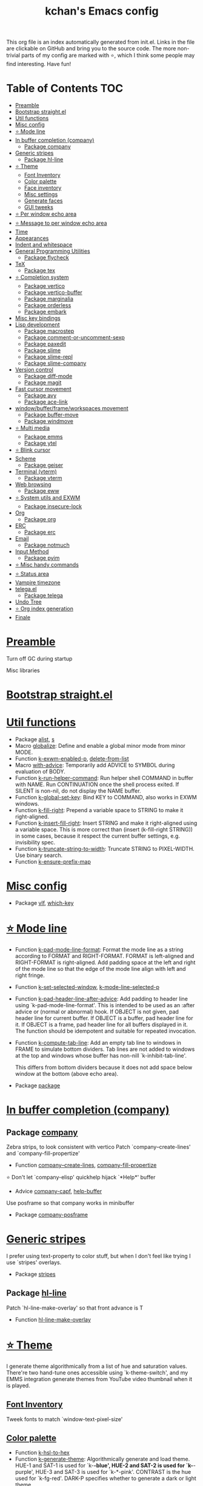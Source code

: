 #+TITLE: kchan's Emacs config

This org file is an index automatically generated from init.el.
Links in the file are clickable on GitHub and bring you to the
source code.  The more non-trivial parts of my config are marked
with ⭐, which I think some people may find interesting. Have
fun!

* Table of Contents :TOC:
- [[#preamble][Preamble]]
- [[#bootstrap-straightel][Bootstrap straight.el]]
- [[#util-functions][Util functions]]
- [[#misc-config][Misc config]]
- [[#-mode-line][⭐ Mode line]]
- [[#in-buffer-completion-company][In buffer completion (company)]]
  - [[#package-company][Package company]]
- [[#generic-stripes][Generic stripes]]
  - [[#package-hl-line][Package hl-line]]
- [[#-theme][⭐ Theme]]
  - [[#font-inventory][Font Inventory]]
  - [[#color-palette][Color palette]]
  - [[#face-inventory][Face inventory]]
  - [[#misc-settings][Misc settings]]
  - [[#generate-faces][Generate faces]]
  - [[#gui-tweeks][GUI tweeks]]
- [[#-per-window-echo-area][⭐ Per window echo area]]
- [[#-message-to-per-window-echo-area][⭐ Message to per window echo area]]
- [[#time][Time]]
- [[#appearances][Appearances]]
- [[#indent-and-whitespace][Indent and whitespace]]
- [[#general-programming-utilities][General Programming Utilities]]
  - [[#package-flycheck][Package flycheck]]
- [[#tex][TeX]]
  - [[#package-tex][Package tex]]
- [[#-completion-system][⭐ Completion system]]
  - [[#package-vertico][Package vertico]]
  - [[#package-vertico-buffer][Package vertico-buffer]]
  - [[#package-marginalia][Package marginalia]]
  - [[#package-orderless][Package orderless]]
  - [[#package-embark][Package embark]]
- [[#misc-key-bindings][Misc key bindings]]
- [[#lisp-development][Lisp development]]
  - [[#package-macrostep][Package macrostep]]
  - [[#package-comment-or-uncomment-sexp][Package comment-or-uncomment-sexp]]
  - [[#package-paxedit][Package paxedit]]
  - [[#package-slime][Package slime]]
  - [[#package-slime-repl][Package slime-repl]]
  - [[#package-slime-company][Package slime-company]]
- [[#version-control][Version control]]
  - [[#package-diff-mode][Package diff-mode]]
  - [[#package-magit][Package magit]]
- [[#fast-cursor-movement][Fast cursor movement]]
  - [[#package-avy][Package avy]]
  - [[#package-ace-link][Package ace-link]]
- [[#windowbufferframeworkspaces-movement][window/buffer/frame/workspaces movement]]
  - [[#package-buffer-move][Package buffer-move]]
  - [[#package-windmove][Package windmove]]
- [[#-multi-media][⭐ Multi media]]
  - [[#package-emms][Package emms]]
  - [[#package-ytel][Package ytel]]
- [[#-blink-cursor][⭐ Blink cursor]]
- [[#scheme][Scheme]]
  - [[#package-geiser][Package geiser]]
- [[#terminal-vterm][Terminal (vterm)]]
  - [[#package-vterm][Package vterm]]
- [[#web-browsing][Web browsing]]
  - [[#package-eww][Package eww]]
- [[#-system-utils-and-exwm][⭐ System utils and EXWM]]
  - [[#package-insecure-lock][Package insecure-lock]]
- [[#org][Org]]
  - [[#package-org][Package org]]
- [[#erc][ERC]]
  - [[#package-erc][Package erc]]
- [[#email][Email]]
  - [[#package-notmuch][Package notmuch]]
- [[#input-method][Input Method]]
  - [[#package-pyim][Package pyim]]
- [[#-misc-handy-commands][⭐ Misc handy commands]]
- [[#-status-area][⭐ Status area]]
- [[#vampire-timezone][Vampire timezone]]
- [[#telegael][telega.el]]
  - [[#package-telega][Package telega]]
- [[#undo-tree][Undo Tree]]
- [[#-org-index-generation][⭐ Org index generation]]
- [[#finale][Finale]]

* [[file:init.el#L5][Preamble]]
 Turn off GC during startup

 Misc libraries

* [[file:init.el#L15][Bootstrap straight.el]]

* [[file:init.el#L37][Util functions]]
  - Package [[file:init.el#L39][alist]], [[file:init.el#L41][s]]
  - Macro [[file:init.el#L44][globalize]]: Define and enable a global minor mode from minor MODE.
  - Function [[file:init.el#L52][k-exwm-enabled-p]], [[file:init.el#L55][delete-from-list]]
  - Macro [[file:init.el#L58][with-advice]]: Temporarily add ADVICE to SYMBOL during evaluation of BODY.
  - Function [[file:init.el#L68][k-run-helper-command]]: Run helper shell COMMAND in buffer with NAME.
    Run CONTINUATION once the shell process exited.
    If SILENT is non-nil, do not display the NAME buffer.
  - Function [[file:init.el#L86][k-global-set-key]]: Bind KEY to COMMAND, also works in EXWM windows.
  - Function [[file:init.el#L92][k-fill-right]]: Prepend a variable space to STRING to make it right-aligned.
  - Function [[file:init.el#L103][k-insert-fill-right]]: Insert STRING and make it right-aligned using a variable space.
    This is more correct than (insert (k-fill-right STRING)) in some
    cases, because it respect the current buffer settings,
    e.g. invisibility spec.
  - Function [[file:init.el#L118][k-truncate-string-to-width]]: Truncate STRING to PIXEL-WIDTH.
    Use binary search.
  - Function [[file:init.el#L133][k-ensure-prefix-map]]

* [[file:init.el#L136][Misc config]]
  - Package [[file:init.el#L167][vlf]], [[file:init.el#L171][which-key]]

* [[file:init.el#L174][⭐ Mode line]]
  - Function [[file:init.el#L180][k-pad-mode-line-format]]: Format the mode line as a string according to FORMAT and RIGHT-FORMAT.
    FORMAT is left-aligned and RIGHT-FORMAT is right-aligned.  Add
    padding space at the left and right of the mode line so that the
    edge of the mode line align with left and right fringe.
  - Function [[file:init.el#L200][k-set-selected-window]], [[file:init.el#L204][k-mode-line-selected-p]]
  - Function [[file:init.el#L239][k-pad-header-line-after-advice]]: Add padding to header line using `k-pad-mode-line-format'.
    This is intended to be used as an :after advice or (normal or
    abnormal) hook.  If OBJECT is not given, pad header line for
    current buffer.  If OBJECT is a buffer, pad header line for it.
    If OBJECT is a frame, pad header line for all buffers displayed
    in it.  The function should be idempotent and suitable for
    repeated invocation.
  - Function [[file:init.el#L261][k-compute-tab-line]]: Add an empty tab line to windows in FRAME to simulate bottom dividers.
    Tab lines are not added to windows at the top and windows whose
    buffer has non-nill `k-inhibit-tab-line'.

    This differs from bottom dividers because it does not add space
    below window at the bottom (above echo area).
  - Package [[file:init.el#L273][package]]

* [[file:init.el#L275][In buffer completion (company)]]

** Package [[file:init.el#L517][company]]

 Zebra strips, to look consistent with vertico Patch `company--create-lines' and `company-fill-propertize'
  - Function [[file:init.el#L290][company--create-lines]], [[file:init.el#L422][company-fill-propertize]]

 ⭐ Don't let `company-elisp' quickhelp hijack `*Help*' buffer
  - Advice [[file:init.el#L508][company-capf]], [[file:init.el#L513][help-buffer]]

 Use posframe so that company works in minibuffer
  - Package [[file:init.el#L521][company-posframe]]

* [[file:init.el#L534][Generic stripes]]
 I prefer using text-property to color stuff, but when I don't feel like trying I use `stripes' overlays.
  - Package [[file:init.el#L540][stripes]]

** Package [[file:init.el#L550][hl-line]]
 Patch `hl-line-make-overlay' so that front advance is T
  - Function [[file:init.el#L547][hl-line-make-overlay]]
* [[file:init.el#L552][⭐ Theme]]
 I generate theme algorithmically from a list of hue and saturation values. There're two hand-tune ones accessible using `k-theme-switch', and my EMMS integration generate themes from YouTube video thumbnail when it is played.

** [[file:init.el#L563][Font Inventory]]
 Tweek fonts to  match `window-text-pixel-size'

** [[file:init.el#L569][Color palette]]
  - Function [[file:init.el#L592][k-hsl-to-hex]]
  - Function [[file:init.el#L600][k-generate-theme]]: Algorithmically generate and load theme.
    HUE-1 and SAT-1 is used for `k-*-blue',
    HUE-2 and SAT-2 is used for `k-*-purple',
    HUE-3 and SAT-3 is used for `k-*-pink'.
    CONTRAST is the hue used for `k-fg-red'.
    DARK-P specifies whether to generate a dark or light theme.

** [[file:init.el#L671][Face inventory]]

** [[file:init.el#L684][Misc settings]]

** [[file:init.el#L688][Generate faces]]
  - Function [[file:init.el#L690][k-load-faces]]: Generate and set faces.
  - Function [[file:init.el#L1119][k-theme-switch]]: Elegantly switch to k-theme with STYLE.

** [[file:init.el#L1126][GUI tweeks]]

 Try not to let underline touch the text.  We use underline to draw a horizontal separator below header line, and this make it look better.

* [[file:init.el#L1150][⭐ Per window echo area]]
 This displays "pseudo" echo areas under each window.  I find it more comfy to look at than the global echo area.  I also hacked `vertico-buffer' to display vertico menu in this area, which appears *above* the main window's mode line.

 The implementation is a mega-hack: we split a echo area window under the main window, set the main window's `mode-line-format' window parameter to `none', and copy its actual mode line to the echo area window, so that the echo area window appears to be above main window's mode line.
  - Function [[file:init.el#L1167][k-echo-area-window]]: Return the k-echo-area window for WINDOW.
  - Function [[file:init.el#L1175][k-echo-area-main-window]]: Return the window whose k-echo-area is WINDOW.
  - Function [[file:init.el#L1203][k-echo-area-display]]: Display BUF in a k-echo-area window created for MAIN-WINDOW.
  - Function [[file:init.el#L1231][k-echo-area-clear]]: Remove the k-echo-area window for MAIN-WINDOW.
  - Function [[file:init.el#L1239][k-echo-area-clear-1]]: Remove the k-echo-area window.
  - Function [[file:init.el#L1250][k-echo-area-clear-all]]: Remove all k-echo-area window, for debug purpose only.

* [[file:init.el#L1257][⭐ Message to per window echo area]]
  - Function [[file:init.el#L1265][k-message]]: Like `message' but in k-echo-area.
    Format FORMAT-STRING with ARGS.
  - Function [[file:init.el#L1273][k-message-display]]: Refresh display of `k-message' for current buffer.

 Use `k-message' for `eldoc'. Pretty comfy!

* [[file:init.el#L1301][Time]]
  - Package [[file:init.el#L1305][time]]

* [[file:init.el#L1308][Appearances]]
  - Package [[file:init.el#L1311][all-the-icons]], [[file:init.el#L1320][volatile-highlights]], [[file:init.el#L1323][highlight-indent-guides]], [[file:init.el#L1330][highlight-parentheses]], [[file:init.el#L1338][topsy]], [[file:init.el#L1346][outline]]

* [[file:init.el#L1351][Indent and whitespace]]
  - Package [[file:init.el#L1355][clean-aindent-mode]], [[file:init.el#L1358][dtrt-indent]], [[file:init.el#L1363][ws-butler]], [[file:init.el#L1367][snap-indent]]

* [[file:init.el#L1371][General Programming Utilities]]

** Package [[file:init.el#L1386][flycheck]]
  - Function [[file:init.el#L1379][k-flycheck-display-error-messages]]
  - Package [[file:init.el#L1389][lsp-mode]]

* [[file:init.el#L1395][TeX]]
  - Package [[file:init.el#L1399][lsp-ltex]]

** Package [[file:init.el#L1432][tex]]
 to use pdfview with auctex

 to have the buffer refresh after compilation
  - Function [[file:init.el#L1423][init-latex]]
  - Package [[file:init.el#L1436][cdlatex]]

* [[file:init.el#L1438][⭐ Completion system]]

** Package [[file:init.el#L1564][vertico]]

 Multiline candidates

 Don't collapse multiline into single line. I find this reads much better for, say, `yank-pop'

 Patch `read-from-kill-ring' so that it doesn't collapse entries to single line
  - Function [[file:init.el#L1459][read-from-kill-ring]]: Read a `kill-ring' entry using completion and minibuffer history.
    PROMPT is a string to prompt with.

 Patch `vertico--truncate-multiline'
  - Function [[file:init.el#L1509][vertico--truncate-multiline]]: Truncate multiline CAND.
    Ignore MAX-WIDTH, use `k-vertico-multiline-max-lines' instead.
  - Function [[file:init.el#L1520][k-string-pixel-height]]: Return the width of STRING in pixels.

 Patch `vertico--compute-scroll'
  - Function [[file:init.el#L1537][vertico--compute-scroll]]: Update scroll position.

 Zebra strips, for better visualization of multiline candidates

 Patch `vertico--display-candidates'
  - Function [[file:init.el#L1552][vertico--display-candidates]]: Update candidates overlay `vertico--candidates-ov' with LINES.

** Package [[file:init.el#L1647][vertico-buffer]]

 we use `fit-window-to-buffer' instead and ignore HEIGHT
  - Function [[file:init.el#L1575][vertico--resize-window]]

 Customize vertico prompt
  - Function [[file:init.el#L1587][vertico--format-count]]: Format the count string.

 Vertico insert echo messages into its input line.  Without any patch, such echo message masks `k-echo-area--top-separator-overlay', breaking our horizontal rule drawn by overline.  The following resolves this.
  - Function [[file:init.el#L1603][k-minibuffer-message-advice]]

 Make `vertico-buffer' use `k-echo-area'
  - Function [[file:init.el#L1610][vertico--setup]]
** Package [[file:init.el#L1674][marginalia]]
 Automatically give more generous field width
  - Function [[file:init.el#L1655][marginalia--affixate]]: Affixate CANDS given METADATA and Marginalia ANNOTATOR.
** Package [[file:init.el#L1689][orderless]]
  - Package [[file:init.el#L1693][consult]]

** Package [[file:init.el#L1728][embark]]
  - Function [[file:init.el#L1723][k-grep-in]]: Grep in FILENAME.
  - Package [[file:init.el#L1730][embark-consult]]

* [[file:init.el#L1732][Misc key bindings]]

 More efficient bindings for keyboard macro
  - Package [[file:init.el#L1783][kmacro]], [[file:init.el#L1788][comment-dwim-2]], [[file:init.el#L1791][crux]]

* [[file:init.el#L1797][Lisp development]]
  - Package [[file:init.el#L1800][emacs]]

** Package [[file:init.el#L1815][macrostep]]
 To fix the outdated naming in (define-minor-mode macrostep-mode ...) TODO: Remove once upstream fix this.
** Package [[file:init.el#L1866][comment-or-uncomment-sexp]]
 #+nil structural comment for Common Lisp
  - Macro [[file:init.el#L1825][advance-save-excursion]], [[file:init.el#L1831][structured-comment-maybe]]
  - Function [[file:init.el#L1851][structured-comment-advice]]
  - Function [[file:init.el#L1856][structured-comment-defun]]: Use #+nil to comment a top-level form for Common Lisp.
  - Package [[file:init.el#L1869][paredit]]

** Package [[file:init.el#L1894][paxedit]]
  - Function [[file:init.el#L1886][paxedit-copy-1]], [[file:init.el#L1891][paxedit-kill-1]]
  - Package [[file:init.el#L1898][rainbow-mode]]
  - Advice [[file:init.el#L1907][eval-last-sexp]]

** Package [[file:init.el#L1999][slime]]
  - Advice [[file:init.el#L1928][slime-load-contribs]], [[file:init.el#L1930][slime-eval-last-expression]]

 Handy slime commands and key bindings
  - Function [[file:init.el#L1942][ensure-slime]]
  - Function [[file:init.el#L1948][slime-undefine]]: Undefine toplevel definition at point.

 *slime-scratch*
  - Function [[file:init.el#L1967][switch-to-scratch]]: Switch to scratch buffer.

 Slime mode line
  - Function [[file:init.el#L1976][slime-mode-line]]

 Hacks to make slime-autodoc works better

 Enable Paredit and Company in Lisp related minibuffers
  - Function [[file:init.el#L1986][k-slime-command-p]], [[file:init.el#L1991][sexp-minibuffer-hook]]

 Slime debug window non-prolifiration
** Package [[file:init.el#L2015][slime-repl]]
  - Function [[file:init.el#L2012][slime-repl-sync]]: Switch to Slime REPL and synchronize package/directory.
** Package [[file:init.el#L2057][slime-company]]
  - Function [[file:init.el#L2023][company-slime]]: Company mode backend for slime.
  - Package [[file:init.el#L2059][slime-mrepl]]

* [[file:init.el#L2065][Version control]]

** Package [[file:init.el#L2076][diff-mode]]
 show whitespace in diff-mode
** Package [[file:init.el#L2085][magit]]
  - Function [[file:init.el#L2082][cloc-magit-root]]: Run Count Line Of Code for current Git repo.
* [[file:init.el#L2087][Fast cursor movement]]

** Package [[file:init.el#L2104][avy]]
  - Function [[file:init.el#L2093][hyper-ace]], [[file:init.el#L2100][my-avy--regex-candidates]]

** Package [[file:init.el#L2139][ace-link]]
  - Function [[file:init.el#L2110][ace-link--widget-action]]
  - Function [[file:init.el#L2116][ace-link--widget-collect]]: Collect the positions of visible widgets in current buffer.
  - Function [[file:init.el#L2131][ace-link-widget]]: Open or go to a visible widget.
  - Package [[file:init.el#L2142][goto-last-change]]

* [[file:init.el#L2144][window/buffer/frame/workspaces movement]]

** Package [[file:init.el#L2152][buffer-move]]
 Intuitively, this works like windmove but move buffer together with cursor.
** Package [[file:init.el#L2177][windmove]]
 Moving between window/buffer/frame/workspaces in 4 directions
  - Function [[file:init.el#L2163][next-workspace]]
  - Advice [[file:init.el#L2171][windmove-find-other-window]]: If there is an error, try framemove in that direction.
  - Package [[file:init.el#L2180][winner]]

* [[file:init.el#L2185][⭐ Multi media]]

** Package [[file:init.el#L2357][emms]]
  - Function [[file:init.el#L2208][k-emms]]: Switch to the current emms-playlist buffer, use
    emms-playlist-mode and query for a playlist to open.

 Patch `emms-playlist-mode-overlay-selected' so that overlay extend to full line Also set a `priority'
  - Function [[file:init.el#L2218][emms-playlist-mode-overlay-selected]]: Place an overlay over the currently selected track.

 Eye candies
  - Function [[file:init.el#L2244][k-emms-mode-line]]
  - Function [[file:init.el#L2271][k-emms-toggle-video]]: TELL MPV player to switch to video/no-video mode.
  - Function [[file:init.el#L2284][emms-playing-time-display]]: Display playing time on the mode line.
  - Function [[file:init.el#L2297][k-emms-player-mpv-event-function]], [[file:init.el#L2312][k-emms-generate-theme]], [[file:init.el#L2327][k-emms-bpm-cursor]], [[file:init.el#L2340][k-emms-bpm-cursor-stop-hook]]

** Package [[file:init.el#L2411][ytel]]
  - Function [[file:init.el#L2369][ytel--insert-video]]: Insert `VIDEO' in the current buffer.
  - Function [[file:init.el#L2383][ytel-play]]: Play video at point with EMMS.
  - Function [[file:init.el#L2391][ytel-add]]: Add video at point to EMMS playlist.

* [[file:init.el#L2413][⭐ Blink cursor]]
 It can synchronize to BPM which EMMS is playing! This works together with `k-emms-bpm-cursor'. It also uses absolute timing, otherwise Emacs timer will drift.
  - Function [[file:init.el#L2428][blink-cursor-timer-function]], [[file:init.el#L2448][k-rhythm-hit-result]]

* [[file:init.el#L2459][Scheme]]
  - Package [[file:init.el#L2461][scheme]]

** Package [[file:init.el#L2472][geiser]]
  - Function [[file:init.el#L2469][geiser-mode-maybe]]
  - Package [[file:init.el#L2475][racket-mode]]

* [[file:init.el#L2483][Terminal (vterm)]]
  - Package [[file:init.el#L2487][multi-vterm]]

** Package [[file:init.el#L2509][vterm]]
 Ad-hoc workaround: interaction with wide fringe/padding
  - Function [[file:init.el#L2507][vterm--get-margin-width]]

* [[file:init.el#L2511][Web browsing]]

** Package [[file:init.el#L2555][eww]]
  - Function [[file:init.el#L2528][k-eww-after-render-hook]]: Update EWW buffer title and save `k-eww-history'.
  - Function [[file:init.el#L2539][k-eww-read-url]], [[file:init.el#L2543][eww-new-buffer]]
  - Package [[file:init.el#L2559][pdf-tools]]

* [[file:init.el#L2580][⭐ System utils and EXWM]]
  - Function [[file:init.el#L2583][k-screenshot]]: Save a screenshot and copy its path.
  - Function [[file:init.el#L2595][k-get-volume]]: Get volume.
  - Function [[file:init.el#L2606][k-set-volume]]: Change volume.
  - Package [[file:init.el#L2637][sudo-edit]], [[file:init.el#L2643][system-packages]]

** Package [[file:init.el#L2653][insecure-lock]]
  - Function [[file:init.el#L2648][insecure-lock-hide]]
* [[file:init.el#L2655][Org]]

** Package [[file:init.el#L2701][org]]
  - Function [[file:init.el#L2665][check-latex-fragment]], [[file:init.el#L2696][k-org-mode-hook]]
  - Package [[file:init.el#L2705][org-contrib]], [[file:init.el#L2708][org-variable-pitch]], [[file:init.el#L2712][org-superstar]], [[file:init.el#L2724][poly-org]]
  - Function [[file:init.el#L2742][k-polymode-init-inner-hook]]
  - Package [[file:init.el#L2748][engrave-faces]]

* [[file:init.el#L2788][ERC]]

** Package [[file:init.el#L2822][erc]]
  - Function [[file:init.el#L2812][erc-insert-timestamp-right]]

* [[file:init.el#L2825][Email]]
  - Function [[file:init.el#L2843][insert-plist]], [[file:init.el#L2874][k-format-relative-date]]
  - Package [[file:init.el#L2890][message]]

** Package [[file:init.el#L2965][notmuch]]
  - Function [[file:init.el#L2921][notmuch-search-show-result]]: Insert RESULT at POS.
  - Function [[file:init.el#L2953][k-update-notmuch]]: Update email database asynchronously.
  - Package [[file:init.el#L2969][smtpmail]]

* [[file:init.el#L2976][Input Method]]

** Package [[file:init.el#L2991][pyim]]
  - Function [[file:init.el#L2985][k-pyim-probe]]
  - Package [[file:init.el#L2993][pyim-basedict]], [[file:init.el#L2997][pyim-greatdict]]

* [[file:init.el#L3000][⭐ Misc handy commands]]
  - Function [[file:init.el#L3005][lookup-word]]
  - Function [[file:init.el#L3015][demolish-package]]: Nuke everything under namespace SYMBOL.
    This is useful when maintaining a long running Emacs image and
    you want to try reloading/updating a package.

 https://gist.github.com/jdtsmith/1fbcacfe677d74bbe510aec80ac0050c
  - Function [[file:init.el#L3033][k-reraise-error]]: Call function FUNC with ARGS and re-raise any error which occurs.
    Useful for debugging post-command hooks and filter functions, which
    normally have their errors suppressed.
  - Function [[file:init.el#L3039][toggle-debug-on-hidden-errors]]: Toggle hidden error debugging for function FUNC.
  - Function [[file:init.el#L3050][k-straight-freeze-versions]]: Run `straight-freeze-versions' asynchronously in Emacs subprocess.

* [[file:init.el#L3059][⭐ Status area]]

 A status area at the right bottom corner (using the right side of global echo area).  It is used for displaying battery, time, and vampire time zone.
  - Function [[file:init.el#L3068][k-time-status]]: Status function for current time.
  - Function [[file:init.el#L3072][k-battery-status]]: Status function for battery status.
  - Function [[file:init.el#L3095][k-status-update]]: Update status area.

* [[file:init.el#L3117][Vampire timezone]]
 How much sun-protection-free time left?
  - Function [[file:init.el#L3126][time-to-vampire-time]]
  - Function [[file:init.el#L3138][vampire-time-status]]: Status function for vampire time zone.

* [[file:init.el#L3156][telega.el]]
 A heavily modified telega.el to tweak its appearance to my liking.

** Package [[file:init.el#L3269][telega]]
  - Function [[file:init.el#L3169][k-telega-chatbuf-attach-sticker]]
  - Advice [[file:init.el#L3201][telega-chars-xheight]], [[file:init.el#L3206][telega-sticker--create-image]], [[file:init.el#L3214][telega--fmt-text-faces]], [[file:init.el#L3220][telega-ins--special]], [[file:init.el#L3227][telega-ins--message0]], [[file:init.el#L3234][telega-ins--date]]
  - Function [[file:init.el#L3237][k-telega-load-all-history]]: Load all history in current chat.
  - Package [[file:init.el#L3278][proced]]

* [[file:init.el#L3289][Undo Tree]]
  - Package [[file:init.el#L3292][undo-tree]]

* [[file:init.el#L3305][⭐ Org index generation]]
  - Package [[file:init.el#L3307][toc-org]]
  - Function [[file:init.el#L3313][k-generate-org-index]]: Read Emacs Lisp from current buffer and write org index to OUTPUT-BUFFER.
    SOURCE-FILENAME is used for generate relative link with line numbers.
    Processing starts from the point in current buffer and write to the point
    in OUTPUT-BUFFER. Both points are advanced during processing.
  - Function [[file:init.el#L3462][k-generate-org-index-init]]: Generate README.org from init.el.
  - Function [[file:init.el#L3488][k-generate-org-index--magit-post-stage-hook]]

* [[file:init.el#L3495][Finale]]

 load up the theme

 perform GC
